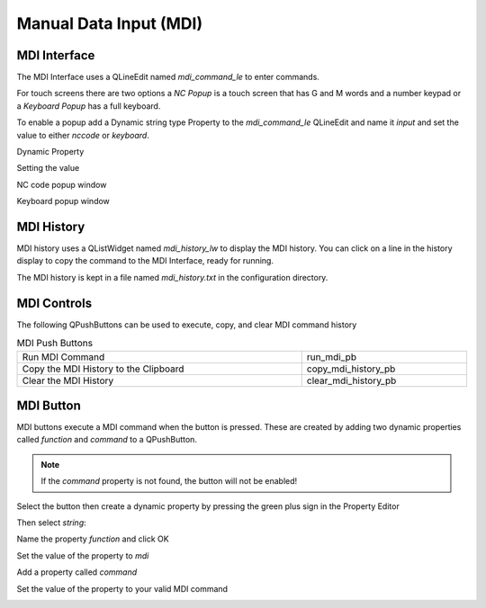 Manual Data Input (MDI)
=======================

MDI Interface
-------------

The MDI Interface uses a QLineEdit named `mdi_command_le` to enter commands.

For touch screens there are two options a `NC Popup` is a touch screen that has
G and M words and a number keypad or a `Keyboard Popup` has a full keyboard.

To enable a popup add a Dynamic string type Property to the `mdi_command_le`
QLineEdit and name it `input` and set the value to either `nccode` or
`keyboard`.

Dynamic Property

.. image:: /images/dynamic-property-01.png
   :align: center

Setting the value

.. image:: /images/dynamic-property-02.png
   :align: center

NC code popup window

.. image:: /images/nccode-popup.png
   :align: center

Keyboard popup window

.. image:: /images/keyboard-popup.png
   :align: center

MDI History
-----------

MDI history uses a QListWidget named `mdi_history_lw` to display the MDI
history. You can click on a line in the history display to copy the command to
the MDI Interface, ready for running.

.. image:: /images/mdi-history.png
   :align: center


The MDI history is kept in a file named `mdi_history.txt` in the configuration
directory.

MDI Controls
------------

The following QPushButtons can be used to execute, copy, and clear MDI command
history

.. csv-table:: MDI Push Buttons
   :width: 100%
   :align: center

	Run MDI Command,run_mdi_pb
	Copy the MDI History to the Clipboard,copy_mdi_history_pb
	Clear the MDI History,clear_mdi_history_pb

.. _MdiButtonTag:

MDI Button
----------

MDI buttons execute a MDI command when the button is pressed. These are
created by adding two dynamic properties called `function` and `command` to a
QPushButton.

.. note:: If the `command` property is not found, the button will not be
   enabled!

Select the button then create a dynamic property by pressing the green plus
sign in the Property Editor

.. image:: /images/mdi-01.png
   :align: center

Then select `string`:

.. image:: /images/mdi-02.png
   :align: center

Name the property `function` and click OK

.. image:: /images/mdi-03.png
   :align: center

Set the value of the property to `mdi`

.. image:: /images/mdi-04.png
   :align: center

Add a property called `command`

.. image:: /images/mdi-05.png
   :align: center

Set the value of the property to your valid MDI command

.. image:: /images/mdi-06.png
   :align: center

